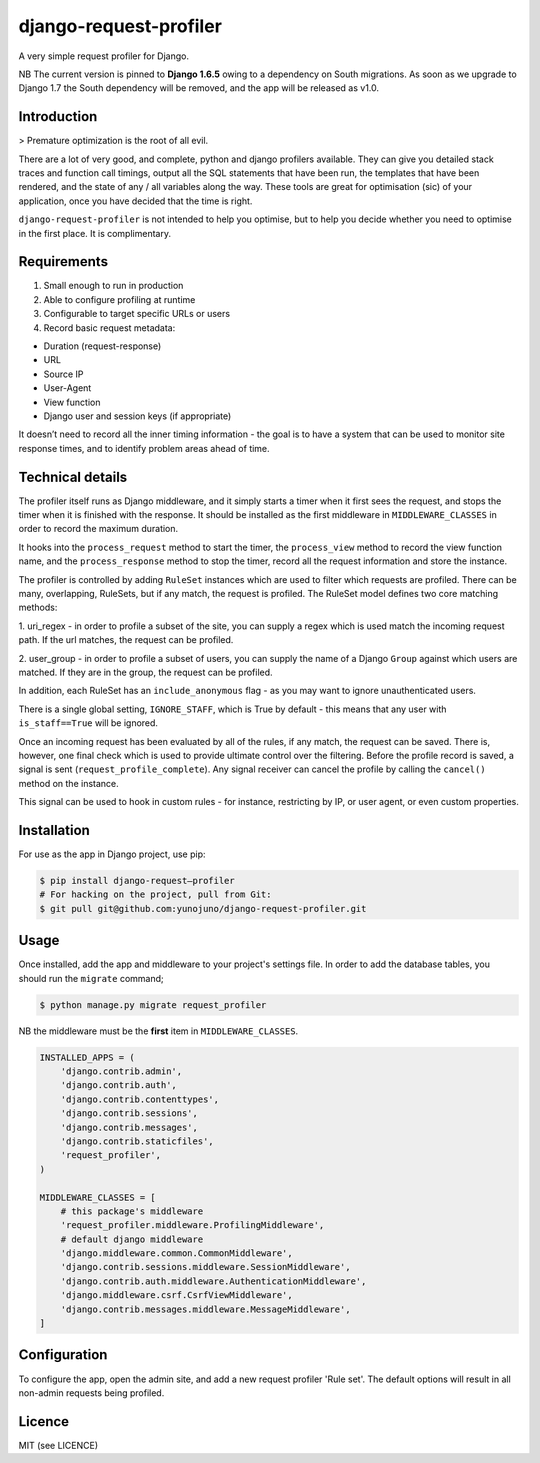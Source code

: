 django-request-profiler
=======================

A very simple request profiler for Django.

NB The current version is pinned to **Django 1.6.5** owing to a dependency on South
migrations. As soon as we upgrade to Django 1.7 the South dependency will be
removed, and the app will be released as v1.0.

Introduction
------------

> Premature optimization is the root of all evil.

There are a lot of very good, and complete, python and django profilers
available. They can give you detailed stack traces and function call timings,
output all the SQL statements that have been run, the templates that have been
rendered, and the state of any / all variables along the way. These tools are
great for optimisation (sic) of your application, once you have decided that the
time is right.

``django-request-profiler`` is not intended to help you optimise, but to help
you decide whether you need to optimise in the first place. It is complimentary.

Requirements
------------

1. Small enough to run in production
2. Able to configure profiling at runtime
3. Configurable to target specific URLs or users
4. Record basic request metadata:

- Duration (request-response)
- URL
- Source IP
- User-Agent
- View function
- Django user and session keys (if appropriate)

It doesn’t need to record all the inner timing information - the goal is to have
a system that can be used to monitor site response times, and to identify
problem areas ahead of time.

Technical details
-----------------

The profiler itself runs as Django middleware, and it simply starts a timer when
it first sees the request, and stops the timer when it is finished with the
response. It should be installed as the first middleware in
``MIDDLEWARE_CLASSES`` in order to record the maximum duration.

It hooks into the ``process_request`` method to start the timer, the
``process_view`` method to record the view function name, and the
``process_response`` method to stop the timer, record all the request
information and store the instance.

The profiler is controlled by adding ``RuleSet`` instances which are used to
filter which requests are profiled. There can be many, overlapping,
RuleSets, but if any match, the request is profiled. The RuleSet model
defines two core matching methods:

1. uri_regex - in order to profile a subset of the site, you can supply a regex
which is used match the incoming request path. If the url matches, the request
can be profiled.

2. user_group - in order to profile a subset of users, you can supply the name
of a Django ``Group`` against which users are matched. If they are in the group,
the request can be profiled.

In addition, each RuleSet has an ``include_anonymous`` flag - as you may
want to ignore unauthenticated users.

There is a single global setting, ``IGNORE_STAFF``, which is True by default -
this means that any user with ``is_staff==True`` will be ignored.

Once an incoming request has been evaluated by all of the rules, if any match,
the request can be saved. There is, however, one final check which is used to
provide ultimate control over the filtering. Before the profile record is saved,
a signal is sent (``request_profile_complete``). Any signal receiver can cancel
the profile by calling the ``cancel()`` method on the instance.

This signal can be used to hook in custom rules - for instance, restricting by
IP, or user agent, or even custom properties.

Installation
------------

For use as the app in Django project, use pip:

.. code:: shell

    $ pip install django-request—profiler
    # For hacking on the project, pull from Git:
    $ git pull git@github.com:yunojuno/django-request-profiler.git

Usage
-----

Once installed, add the app and middleware to your project's settings file.
In order to add the database tables, you should run the ``migrate`` command;

.. code:: python

    $ python manage.py migrate request_profiler

NB the middleware must be the **first** item in ``MIDDLEWARE_CLASSES``.

.. code:: python

    INSTALLED_APPS = (
        'django.contrib.admin',
        'django.contrib.auth',
        'django.contrib.contenttypes',
        'django.contrib.sessions',
        'django.contrib.messages',
        'django.contrib.staticfiles',
        'request_profiler',
    )

    MIDDLEWARE_CLASSES = [
        # this package's middleware
        'request_profiler.middleware.ProfilingMiddleware',
        # default django middleware
        'django.middleware.common.CommonMiddleware',
        'django.contrib.sessions.middleware.SessionMiddleware',
        'django.contrib.auth.middleware.AuthenticationMiddleware',
        'django.middleware.csrf.CsrfViewMiddleware',
        'django.contrib.messages.middleware.MessageMiddleware',
    ]

Configuration
-------------

To configure the app, open the admin site, and add a new request profiler
'Rule set'. The default options will result in all non-admin requests being
profiled.

Licence
-------

MIT (see LICENCE)


